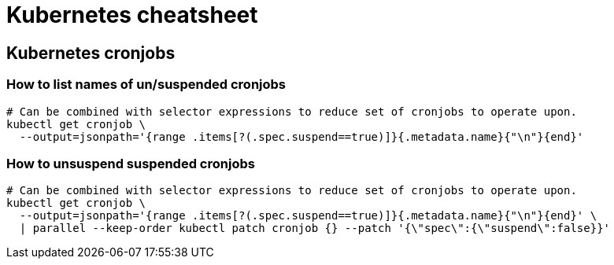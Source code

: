 = Kubernetes cheatsheet

== Kubernetes cronjobs

=== How to list names of un/suspended cronjobs

[source,bash]
----
# Can be combined with selector expressions to reduce set of cronjobs to operate upon.
kubectl get cronjob \
  --output=jsonpath='{range .items[?(.spec.suspend==true)]}{.metadata.name}{"\n"}{end}'
----

=== How to unsuspend suspended cronjobs

[source,bash]
----
# Can be combined with selector expressions to reduce set of cronjobs to operate upon.
kubectl get cronjob \
  --output=jsonpath='{range .items[?(.spec.suspend==true)]}{.metadata.name}{"\n"}{end}' \
  | parallel --keep-order kubectl patch cronjob {} --patch '{\"spec\":{\"suspend\":false}}'
----
